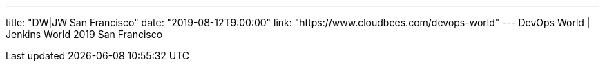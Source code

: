 ---
title: "DW|JW San Francisco"
date: "2019-08-12T9:00:00"
link: "https://www.cloudbees.com/devops-world"
---
DevOps World | Jenkins World 2019 San Francisco
